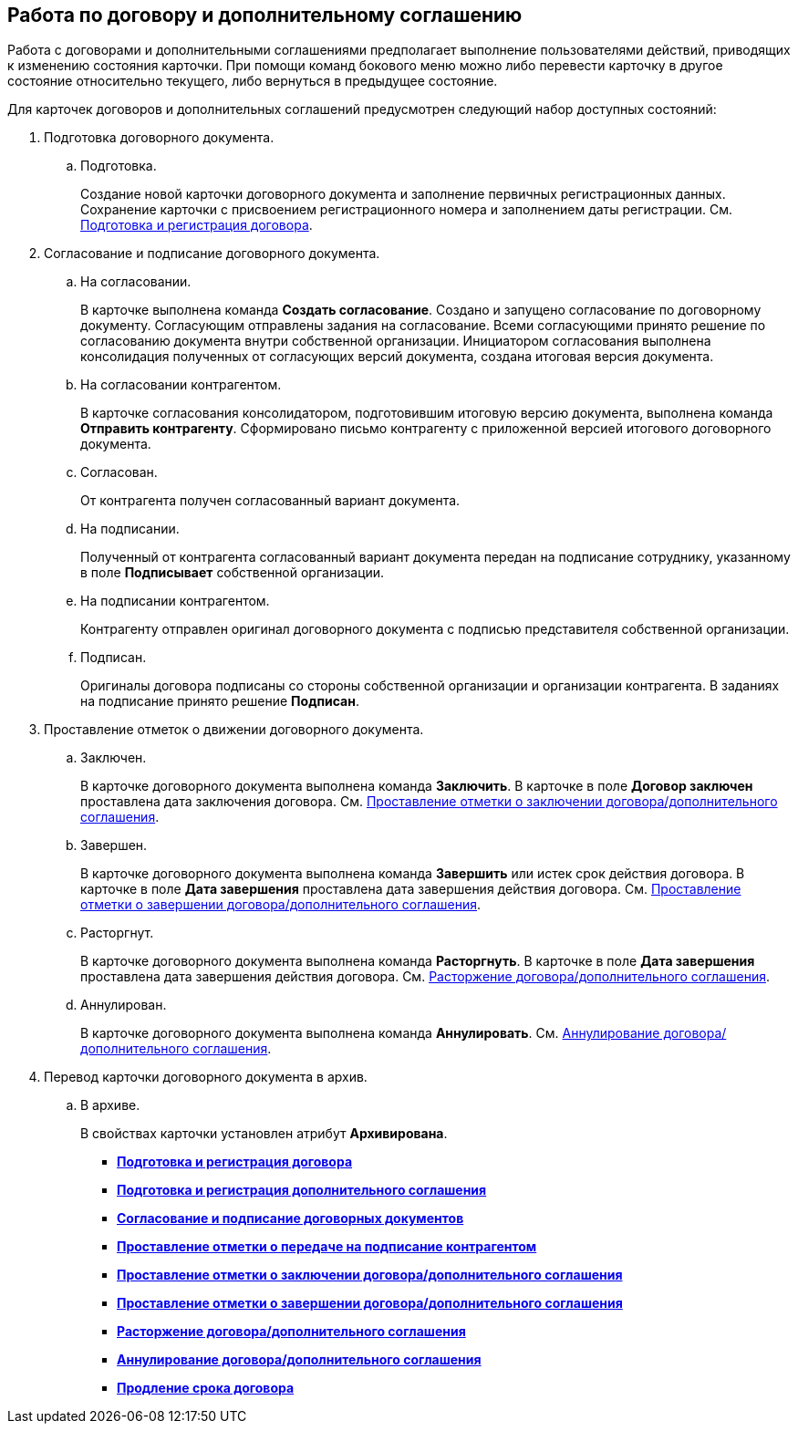 
== Работа по договору и дополнительному соглашению

Работа с договорами и дополнительными соглашениями предполагает выполнение пользователями действий, приводящих к изменению состояния карточки. При помощи команд бокового меню можно либо перевести карточку в другое состояние относительно текущего, либо вернуться в предыдущее состояние.

Для карточек договоров и дополнительных соглашений предусмотрен следующий набор доступных состояний:

. Подготовка договорного документа.
[loweralpha]
.. Подготовка.
+
Создание новой карточки договорного документа и заполнение первичных регистрационных данных. Сохранение карточки с присвоением регистрационного номера и заполнением даты регистрации. См. xref:CreateContract.adoc[Подготовка и регистрация договора].
. Согласование и подписание договорного документа.
[loweralpha]
.. На согласовании.
+
В карточке выполнена команда [.keyword]*Создать согласование*. Создано и запущено согласование по договорному документу. Согласующим отправлены задания на согласование. Всеми согласующими принято решение по согласованию документа внутри собственной организации. Инициатором согласования выполнена консолидация полученных от согласующих версий документа, создана итоговая версия документа.
.. На согласовании контрагентом.
+
В карточке согласования консолидатором, подготовившим итоговую версию документа, выполнена команда [.keyword]*Отправить контрагенту*. Сформировано письмо контрагенту с приложенной версией итогового договорного документа.
.. Согласован.
+
От контрагента получен согласованный вариант документа.
.. На подписании.
+
Полученный от контрагента согласованный вариант документа передан на подписание сотруднику, указанному в поле [.ph .uicontrol]*Подписывает* собственной организации.
.. На подписании контрагентом.
+
Контрагенту отправлен оригинал договорного документа с подписью представителя собственной организации.
.. Подписан.
+
Оригиналы договора подписаны со стороны собственной организации и организации контрагента. В заданиях на подписание принято решение [.keyword]*Подписан*.
. Проставление отметок о движении договорного документа.
[loweralpha]
.. Заключен.
+
В карточке договорного документа выполнена команда [.keyword]*Заключить*. В карточке в поле [.keyword]*Договор заключен* проставлена дата заключения договора. См. xref:ConclusionofContracts.adoc[Проставление отметки о заключении договора/дополнительного соглашения].
.. Завершен.
+
В карточке договорного документа выполнена команда [.keyword]*Завершить* или истек срок действия договора. В карточке в поле [.keyword]*Дата завершения* проставлена дата завершения действия договора. См. xref:ContractForcedFinish.adoc[Проставление отметки о завершении договора/дополнительного соглашения].
.. Расторгнут.
+
В карточке договорного документа выполнена команда [.keyword]*Расторгнуть*. В карточке в поле [.keyword]*Дата завершения* проставлена дата завершения действия договора. См. xref:TerminationOfContract.adoc[Расторжение договора/дополнительного соглашения].
.. Аннулирован.
+
В карточке договорного документа выполнена команда [.keyword]*Аннулировать*. См. xref:CancelOfContract.adoc[Аннулирование договора/дополнительного соглашения].
. Перевод карточки договорного документа в архив.
[loweralpha]
.. В архиве.
+
В свойствах карточки установлен атрибут [.keyword]*Архивирована*.

* *xref:CreateContract.adoc[Подготовка и регистрация договора]* +
* *xref:CreateAdditionalAgreement.adoc[Подготовка и регистрация дополнительного соглашения]* +
* *xref:ContractsReconciliationDemo.adoc[Согласование и подписание договорных документов]* +
* *xref:ContractTransfertoSignCounterparty.adoc[Проставление отметки о передаче на подписание контрагентом]* +
* *xref:ConclusionofContracts.adoc[Проставление отметки о заключении договора/дополнительного соглашения]* +
* *xref:ContractForcedFinish.adoc[Проставление отметки о завершении договора/дополнительного соглашения]* +
* *xref:TerminationOfContract.adoc[Расторжение договора/дополнительного соглашения]* +
* *xref:CancelOfContract.adoc[Аннулирование договора/дополнительного соглашения]* +
* *xref:ContractExtension.adoc[Продление срока договора]* +

